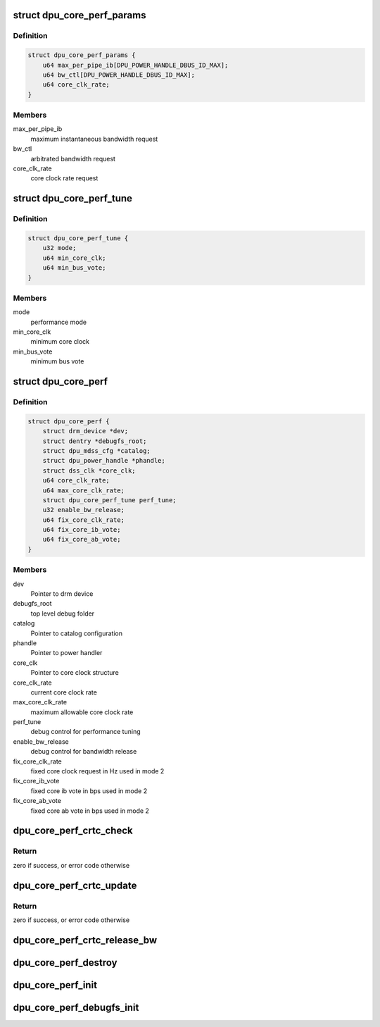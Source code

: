 .. -*- coding: utf-8; mode: rst -*-
.. src-file: drivers/gpu/drm/msm/disp/dpu1/dpu_core_perf.h

.. _`dpu_core_perf_params`:

struct dpu_core_perf_params
===========================

.. c:type:: struct dpu_core_perf_params

    definition of performance parameters

.. _`dpu_core_perf_params.definition`:

Definition
----------

.. code-block:: c

    struct dpu_core_perf_params {
        u64 max_per_pipe_ib[DPU_POWER_HANDLE_DBUS_ID_MAX];
        u64 bw_ctl[DPU_POWER_HANDLE_DBUS_ID_MAX];
        u64 core_clk_rate;
    }

.. _`dpu_core_perf_params.members`:

Members
-------

max_per_pipe_ib
    maximum instantaneous bandwidth request

bw_ctl
    arbitrated bandwidth request

core_clk_rate
    core clock rate request

.. _`dpu_core_perf_tune`:

struct dpu_core_perf_tune
=========================

.. c:type:: struct dpu_core_perf_tune

    definition of performance tuning control

.. _`dpu_core_perf_tune.definition`:

Definition
----------

.. code-block:: c

    struct dpu_core_perf_tune {
        u32 mode;
        u64 min_core_clk;
        u64 min_bus_vote;
    }

.. _`dpu_core_perf_tune.members`:

Members
-------

mode
    performance mode

min_core_clk
    minimum core clock

min_bus_vote
    minimum bus vote

.. _`dpu_core_perf`:

struct dpu_core_perf
====================

.. c:type:: struct dpu_core_perf

    definition of core performance context

.. _`dpu_core_perf.definition`:

Definition
----------

.. code-block:: c

    struct dpu_core_perf {
        struct drm_device *dev;
        struct dentry *debugfs_root;
        struct dpu_mdss_cfg *catalog;
        struct dpu_power_handle *phandle;
        struct dss_clk *core_clk;
        u64 core_clk_rate;
        u64 max_core_clk_rate;
        struct dpu_core_perf_tune perf_tune;
        u32 enable_bw_release;
        u64 fix_core_clk_rate;
        u64 fix_core_ib_vote;
        u64 fix_core_ab_vote;
    }

.. _`dpu_core_perf.members`:

Members
-------

dev
    Pointer to drm device

debugfs_root
    top level debug folder

catalog
    Pointer to catalog configuration

phandle
    Pointer to power handler

core_clk
    Pointer to core clock structure

core_clk_rate
    current core clock rate

max_core_clk_rate
    maximum allowable core clock rate

perf_tune
    debug control for performance tuning

enable_bw_release
    debug control for bandwidth release

fix_core_clk_rate
    fixed core clock request in Hz used in mode 2

fix_core_ib_vote
    fixed core ib vote in bps used in mode 2

fix_core_ab_vote
    fixed core ab vote in bps used in mode 2

.. _`dpu_core_perf_crtc_check`:

dpu_core_perf_crtc_check
========================

.. c:function:: int dpu_core_perf_crtc_check(struct drm_crtc *crtc, struct drm_crtc_state *state)

    validate performance of the given crtc state

    :param crtc:
        Pointer to crtc
    :type crtc: struct drm_crtc \*

    :param state:
        Pointer to new crtc state
    :type state: struct drm_crtc_state \*

.. _`dpu_core_perf_crtc_check.return`:

Return
------

zero if success, or error code otherwise

.. _`dpu_core_perf_crtc_update`:

dpu_core_perf_crtc_update
=========================

.. c:function:: int dpu_core_perf_crtc_update(struct drm_crtc *crtc, int params_changed, bool stop_req)

    update performance of the given crtc

    :param crtc:
        Pointer to crtc
    :type crtc: struct drm_crtc \*

    :param params_changed:
        true if crtc parameters are modified
    :type params_changed: int

    :param stop_req:
        true if this is a stop request
    :type stop_req: bool

.. _`dpu_core_perf_crtc_update.return`:

Return
------

zero if success, or error code otherwise

.. _`dpu_core_perf_crtc_release_bw`:

dpu_core_perf_crtc_release_bw
=============================

.. c:function:: void dpu_core_perf_crtc_release_bw(struct drm_crtc *crtc)

    release bandwidth of the given crtc

    :param crtc:
        Pointer to crtc
    :type crtc: struct drm_crtc \*

.. _`dpu_core_perf_destroy`:

dpu_core_perf_destroy
=====================

.. c:function:: void dpu_core_perf_destroy(struct dpu_core_perf *perf)

    destroy the given core performance context

    :param perf:
        Pointer to core performance context
    :type perf: struct dpu_core_perf \*

.. _`dpu_core_perf_init`:

dpu_core_perf_init
==================

.. c:function:: int dpu_core_perf_init(struct dpu_core_perf *perf, struct drm_device *dev, struct dpu_mdss_cfg *catalog, struct dpu_power_handle *phandle, struct dss_clk *core_clk)

    initialize the given core performance context

    :param perf:
        Pointer to core performance context
    :type perf: struct dpu_core_perf \*

    :param dev:
        Pointer to drm device
    :type dev: struct drm_device \*

    :param catalog:
        Pointer to catalog
    :type catalog: struct dpu_mdss_cfg \*

    :param phandle:
        Pointer to power handle
    :type phandle: struct dpu_power_handle \*

    :param core_clk:
        pointer to core clock
    :type core_clk: struct dss_clk \*

.. _`dpu_core_perf_debugfs_init`:

dpu_core_perf_debugfs_init
==========================

.. c:function:: int dpu_core_perf_debugfs_init(struct dpu_core_perf *perf, struct dentry *parent)

    initialize debugfs for core performance context

    :param perf:
        Pointer to core performance context
    :type perf: struct dpu_core_perf \*

    :param parent:
        *undescribed*
    :type parent: struct dentry \*

.. This file was automatic generated / don't edit.

